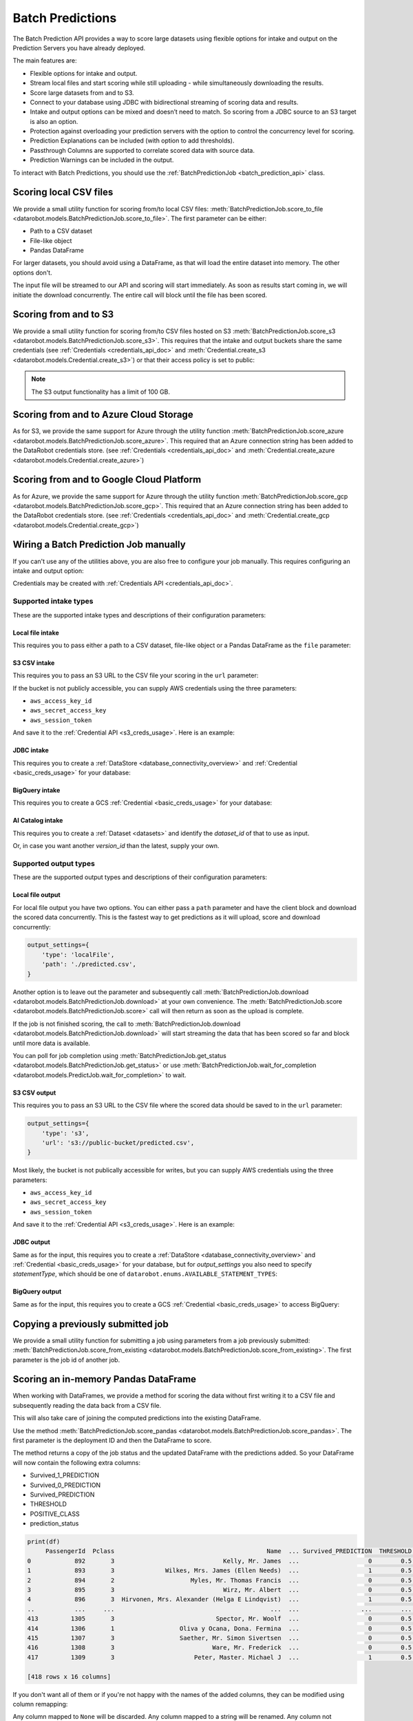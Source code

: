 .. _batch_predictions:

.. testsetup:: score_to_file, s3, azure, gcp, manual_wire, s3_csv_intake, jdbc_intake, bigquery_intake,
                ai_catalog_intake, ai_catalog_intake_with_version_id, local_file_output, s3_csv_output,
                jdbc_output, bigquery_output, score_from_existing, score_pandas,
                score_pandas_with_remapping

    import datarobot as dr

    import os
    import mock
    import responses

    # Some odd race condition is causing this to fail after tests have already passed
    dr.models.batch_prediction_job.threading = mock.MagicMock()

    responses.start()

    endpoint = 'http://localhost/api/v2'

    responses.add(
        responses.GET, os.path.join(endpoint, 'version/'), status=200, json={
            'major': 2,
            'minor': 26,
            'versionString': '2.26.0'
        }
    )

    dr.Client(endpoint=endpoint, token='mocked')

    # General 'fixture' that we use all over
    batch_prediction_job_response = {
        'id': 'random_id',
        'status':'COMPLETED',
        'elapsed_time_sec':60,
        'status_details':'something',
        'percentage_completed':60,
        'job_spec':{
          'deployment_id':'whatever',
          'num_concurrent':1
        },
        'links':{
          'self':'whatever',
          'csvUpload':'batchPredictions/random_id/csvUpload/',
          'download':'batchPredictions/random_id/download/'
        }
    }

#################
Batch Predictions
#################

The Batch Prediction API provides a way to score large datasets using flexible options
for intake and output on the Prediction Servers you have already deployed.

The main features are:

* Flexible options for intake and output.
* Stream local files and start scoring while still uploading - while simultaneously downloading the results.
* Score large datasets from and to S3.
* Connect to your database using JDBC with bidirectional streaming of scoring data and results.
* Intake and output options can be mixed and doesn’t need to match. So scoring from a JDBC source to an S3 target is also an option.
* Protection against overloading your prediction servers with the option to control the concurrency level for scoring.
* Prediction Explanations can be included (with option to add thresholds).
* Passthrough Columns are supported to correlate scored data with source data.
* Prediction Warnings can be included in the output.

To interact with Batch Predictions, you should use the :ref:`BatchPredictionJob <batch_prediction_api>` class.

***********************
Scoring local CSV files
***********************

We provide a small utility function for scoring from/to local CSV files: :meth:`BatchPredictionJob.score_to_file <datarobot.models.BatchPredictionJob.score_to_file>`.
The first parameter can be either:

* Path to a CSV dataset
* File-like object
* Pandas DataFrame

For larger datasets, you should avoid using a DataFrame, as that will load
the entire dataset into memory. The other options don't.

.. testsetup:: score_to_file

    dr.models.batch_prediction_job.recognize_sourcedata = mock.MagicMock()

    responses.add(
        responses.POST, os.path.join(endpoint, 'batchPredictions/'), status=200, json={'links':{'csvUpload':'batchPredictions/random_id/'}}, adding_headers={'Location': 'http://localhost/api/v2/batchPredictions/random_id/'},
    )

    responses.add(
        responses.GET, os.path.join(endpoint, 'batchPredictions/random_id/'), status=200, json=batch_prediction_job_response,
    )

    responses.add(
        responses.PUT, os.path.join(endpoint, 'batchPredictions/random_id/'), status=200, json={},
    )

    responses.add(
        responses.GET, os.path.join(endpoint, 'batchPredictions/random_id/download/'), status=200, json={},
    )

.. testcode:: score_to_file

    import datarobot as dr

    deployment_id = '5dc5b1015e6e762a6241f9aa'

    dr.BatchPredictionJob.score_to_file(
        deployment_id,
        './data_to_predict.csv',
        './predicted.csv',
    )

The input file will be streamed to our API and scoring will start immediately.
As soon as results start coming in, we will initiate the download concurrently.
The entire call will block until the file has been scored.

**********************
Scoring from and to S3
**********************

We provide a small utility function for scoring from/to CSV files hosted on S3 :meth:`BatchPredictionJob.score_s3 <datarobot.models.BatchPredictionJob.score_s3>`.
This requires that the intake and output buckets share the same credentials (see :ref:`Credentials <credentials_api_doc>`
and :meth:`Credential.create_s3 <datarobot.models.Credential.create_s3>`) or that their access policy is set to public:

.. testsetup:: s3

    responses.add(
        responses.GET, os.path.join(endpoint, 'credentials/5a8ac9ab07a57a0001be501f/'), status=200, json={
            'credentialId': 'whatever',
            'name': 'whatever',
            'description': '',
            'creationDate': '2021-06-21T10:53:44.475000Z',
            'credentialType': 'whatever'
        }
    )

    responses.add(
        responses.POST, os.path.join(endpoint, 'batchPredictions/'), status=200,
        json={'links': {'csvUpload': 'batchPredictions/random_id/'}},
        adding_headers={'Location': 'http://localhost/api/v2/batchPredictions/random_id/'},
    )

    responses.add(
        responses.GET, os.path.join(endpoint, 'batchPredictions/random_id/'), status=200, json=batch_prediction_job_response,
    )

.. testcode:: s3

    import datarobot as dr

    deployment_id = '5dc5b1015e6e762a6241f9aa'

    cred = dr.Credential.get('5a8ac9ab07a57a0001be501f')

    job = dr.BatchPredictionJob.score_s3(
        deployment=deployment_id,
        source_url='s3://mybucket/data_to_predict.csv',
        destination_url='s3://mybucket/predicted.csv',
        credential=cred,
    )

.. note:: The S3 output functionality has a limit of 100 GB.

***************************************
Scoring from and to Azure Cloud Storage
***************************************

As for S3, we provide the same support for Azure through the utility function :meth:`BatchPredictionJob.score_azure <datarobot.models.BatchPredictionJob.score_azure>`.
This required that an Azure connection string has been added to the DataRobot credentials store.
(see :ref:`Credentials <credentials_api_doc>` and :meth:`Credential.create_azure <datarobot.models.Credential.create_azure>`)

.. testsetup:: azure

    responses.add(
        responses.GET, os.path.join(endpoint, 'credentials/5a8ac9ab07a57a0001be501f/'), status=200, json={
            'credentialId': 'whatever',
            'name': 'whatever',
            'description': '',
            'creationDate': '2021-06-21T10:53:44.475000Z',
            'credentialType': 'whatever'
        }
    )

    responses.add(
        responses.POST, os.path.join(endpoint, 'batchPredictions/'), status=200,
        json={'links': {'csvUpload': 'batchPredictions/random_id/'}},
        adding_headers={'Location': 'http://localhost/api/v2/batchPredictions/random_id/'},
    )

    responses.add(
        responses.GET, os.path.join(endpoint, 'batchPredictions/random_id/'), status=200, json=batch_prediction_job_response,
    )

.. testcode:: azure

    import datarobot as dr

    deployment_id = '5dc5b1015e6e762a6241f9aa'

    cred = dr.Credential.get('5a8ac9ab07a57a0001be501f')

    job = dr.BatchPredictionJob.score_azure(
        deployment=deployment_id,
        source_url='https://mybucket.blob.core.windows.net/bucket/data_to_predict.csv',
        destination_url='https://mybucket.blob.core.windows.net/results/predicted.csv',
        credential=cred,
    )

*****************************************
Scoring from and to Google Cloud Platform
*****************************************

As for Azure, we provide the same support for Azure through the utility function :meth:`BatchPredictionJob.score_gcp <datarobot.models.BatchPredictionJob.score_gcp>`.
This required that an Azure connection string has been added to the DataRobot credentials store. (see :ref:`Credentials <credentials_api_doc>` and
:meth:`Credential.create_gcp <datarobot.models.Credential.create_gcp>`)

.. testsetup:: gcp

    responses.add(
        responses.GET, os.path.join(endpoint, 'credentials/5a8ac9ab07a57a0001be501f/'), status=200, json={
            'credentialId': 'whatever',
            'name': 'whatever',
            'description': '',
            'creationDate': '2021-06-21T10:53:44.475000Z',
            'credentialType': 'whatever'
        }
    )

    responses.add(
        responses.POST, os.path.join(endpoint, 'batchPredictions/'), status=200, json={'links':{'csvUpload':'batchPredictions/random_id/'}}, adding_headers={'Location': 'http://localhost/api/v2/batchPredictions/random_id/'},
    )

    responses.add(
        responses.GET, os.path.join(endpoint, 'batchPredictions/random_id/'), status=200, json=batch_prediction_job_response,
    )

.. testcode:: gcp

    import datarobot as dr

    deployment_id = '5dc5b1015e6e762a6241f9aa'

    cred = dr.Credential.get('5a8ac9ab07a57a0001be501f')

    job = dr.BatchPredictionJob.score_gcp(
        deployment=deployment_id,
        source_url='gs:/bucket/data_to_predict.csv',
        destination_url='gs://results/predicted.csv',
        credential=cred,
    )

**************************************
Wiring a Batch Prediction Job manually
**************************************

If you can't use any of the utilities above, you are also free to configure
your job manually. This requires configuring an intake and output option:

.. testsetup:: manual_wire

    responses.add(
        responses.POST, os.path.join(endpoint, 'batchPredictions/'), status=200, json={'links':{'csvUpload':'batchPredictions/random_id/'}}, adding_headers={'Location': 'http://localhost/api/v2/batchPredictions/random_id/'},
    )

    responses.add(
        responses.GET, os.path.join(endpoint, 'batchPredictions/random_id/'), status=200, json=batch_prediction_job_response,
    )

    responses.add(
        responses.GET, os.path.join(endpoint, 'batchPredictions/random_id/download/'), status=200, json={},
    )

.. testcode:: manual_wire

    import datarobot as dr

    deployment_id = '5dc5b1015e6e762a6241f9aa'

    dr.BatchPredictionJob.score(
        deployment_id,
        intake_settings={
            'type': 's3',
            'url': 's3://public-bucket/data_to_predict.csv',
            'credential_id': '5a8ac9ab07a57a0001be501f',
        },
        output_settings={
            'type': 'localFile',
            'path': './predicted.csv',
        },
    )

Credentials may be created with :ref:`Credentials API <credentials_api_doc>`.

Supported intake types
----------------------

These are the supported intake types and descriptions of their configuration parameters:

Local file intake
^^^^^^^^^^^^^^^^^

This requires you to pass either a path to a CSV dataset, file-like object or a Pandas
DataFrame as the ``file`` parameter:

.. testcode::

    intake_settings={
        'type': 'localFile',
        'file': './data_to_predict.csv',
    }

S3 CSV intake
^^^^^^^^^^^^^

This requires you to pass an S3 URL to the CSV file your scoring in the ``url`` parameter:

.. testcode::

    intake_settings={
        'type': 's3',
        'url': 's3://public-bucket/data_to_predict.csv',
    }

.. _batch_predictions_s3_creds_usage:

If the bucket is not publicly accessible, you can supply AWS credentials using the three
parameters:

* ``aws_access_key_id``
* ``aws_secret_access_key``
* ``aws_session_token``

And save it to the :ref:`Credential API <s3_creds_usage>`. Here is an example:

.. testsetup:: s3_csv_intake

    responses.add(
        responses.GET, os.path.join(endpoint, 'credentials/5a8ac9ab07a57a0001be501f/'), status=200, json={
            'credentialId': 'whatever',
            'name': 'whatever',
            'description': '',
            'creationDate': '2021-06-21T10:53:44.475000Z',
            'credentialType': 'whatever'
        }
    )

.. testcode:: s3_csv_intake

    import datarobot as dr

    # get to make sure it exists
    credential_id = '5a8ac9ab07a57a0001be501f'
    cred = dr.Credential.get(credential_id)

    intake_settings={
        'type': 's3',
        'url': 's3://private-bucket/data_to_predict.csv',
        'credential_id': cred.credential_id,
    }

JDBC intake
^^^^^^^^^^^

This requires you to create a :ref:`DataStore <database_connectivity_overview>` and
:ref:`Credential <basic_creds_usage>` for your database:

.. testsetup:: jdbc_intake

    responses.add(
        responses.GET, os.path.join(endpoint, 'credentials/5a8ac9ab07a57a0001be501f/'), status=200, json={
            'credentialId': 'whatever',
            'name': 'whatever',
            'description': '',
            'creationDate': '2021-06-21T10:53:44.475000Z',
            'credentialType': 'whatever'
        }
    )

    responses.add(
        responses.GET, os.path.join(endpoint, 'externalDataStores/5a8ac9ab07a57a0001be5010/'), status=200, json={
            'canonicalName': 'Azure Synapse',
            'creator': '60d06e781d7fdbf4ddd19761',
            'params': {
                'driverId': '60e45344c0e21db5df626fe3',
            },
            'type': 'jdbc',
            'updated': '2021-07-06T12:58:10.419000',
            'role': 'OWNER',
            'id': '60e45362c0e21db5df626fe4'
        }
    )

.. testcode:: jdbc_intake

    # get to make sure it exists
    datastore_id = '5a8ac9ab07a57a0001be5010'
    data_store = dr.DataStore.get(datastore_id)

    credential_id = '5a8ac9ab07a57a0001be501f'
    cred = dr.Credential.get(credential_id)

    intake_settings = {
        'type': 'jdbc',
        'table': 'table_name',
        'schema': 'public', # optional, if supported by database
        'catalog': 'master', # optional, if supported by database
        'data_store_id': data_store.id,
        'credential_id': cred.credential_id,
    }

BigQuery intake
^^^^^^^^^^^^^^^

This requires you to create a GCS :ref:`Credential <basic_creds_usage>` for your database:

.. testsetup:: bigquery_intake

    responses.add(
        responses.GET, os.path.join(endpoint, 'credentials/5a8ac9ab07a57a0001be501f/'), status=200, json={
            'credentialId': 'whatever',
            'name': 'gcp_creds',
            'description': '',
            'creationDate': '2021-06-21T10:53:44.475000Z',
            'credentialType': 'gcp'
        }
    )

.. testcode:: bigquery_intake

    # get to make sure it exists
    credential_id = '5a8ac9ab07a57a0001be501f'
    cred = dr.Credential.get(credential_id)

    intake_settings = {
        'type': 'bigquery',
        'dataset': 'dataset_name',
        'table': 'table_or_view_name',
        'bucket': 'bucket_in_gcs',
        'credential_id': cred.credential_id,
    }


.. _batch_predictions-intake-types-dataset:

AI Catalog intake
^^^^^^^^^^^^^^^^^

This requires you to create a :ref:`Dataset <datasets>` and identify the `dataset_id` of that to use as input.

.. testsetup:: ai_catalog_intake

    responses.add(
        responses.GET, os.path.join(endpoint, 'datasets/5a8ac9ab07a57a0001be501f/'), status=200, json={
            'datasetId': '60d31d53e200aba43b76f0d4',
            'name': 'pred_6020_2003.csv',
            'isLatestVersion': True,
            'versionId': '60d31d53e200aba43b76f0d5',
            'categories': [
                'TRAINING',
                'PREDICTION',
                'BATCH_PREDICTIONS'
            ],
            'creationDate': '2021-06-23T11:38:59.231000Z',
            'createdBy': 'admin@datarobot.com',
            'isSnapshot': True,
            'isDataEngineEligible': True,
            'processingState': 'COMPLETED',
        }
    )

.. testcode:: ai_catalog_intake

    # get to make sure it exists
    dataset_id = '5a8ac9ab07a57a0001be501f'
    dataset = dr.Dataset.get(dataset_id)

    intake_settings={
        'type': 'dataset',
        'dataset': dataset
    }

Or, in case you want another `version_id` than the latest, supply your own.

.. testsetup:: ai_catalog_intake_with_version_id

    responses.add(
        responses.GET, os.path.join(endpoint, 'datasets/5a8ac9ab07a57a0001be501f/'), status=200, json={
            'datasetId': '60d31d53e200aba43b76f0d4',
            'name': 'pred_6020_2003.csv',
            'isLatestVersion': True,
            'versionId': '60d31d53e200aba43b76f0d5',
            'categories': [
                'TRAINING',
                'PREDICTION',
                'BATCH_PREDICTIONS'
            ],
            'creationDate': '2021-06-23T11:38:59.231000Z',
            'createdBy': 'admin@datarobot.com',
            'isSnapshot': True,
            'isDataEngineEligible': True,
            'processingState': 'COMPLETED',
        }
    )

.. testcode:: ai_catalog_intake_with_version_id

    # get to make sure it exists
    dataset_id = '5a8ac9ab07a57a0001be501f'
    dataset = dr.Dataset.get(dataset_id)

    intake_settings={
        'type': 'dataset',
        'dataset': dataset,
        'dataset_version_id': 'another_version_id'
    }


Supported output types
----------------------

These are the supported output types and descriptions of their configuration parameters:

Local file output
^^^^^^^^^^^^^^^^^

For local file output you have two options. You can either pass a ``path`` parameter and
have the client block and download the scored data concurrently. This is the fastest way
to get predictions as it will upload, score and download concurrently:

.. code-block:: python

    output_settings={
        'type': 'localFile',
        'path': './predicted.csv',
    }

Another option is to leave out the parameter and subsequently call :meth:`BatchPredictionJob.download <datarobot.models.BatchPredictionJob.download>`
at your own convenience. The :meth:`BatchPredictionJob.score <datarobot.models.BatchPredictionJob.score>` call will then return as soon as the upload is complete.

If the job is not finished scoring, the call to :meth:`BatchPredictionJob.download <datarobot.models.BatchPredictionJob.download>` will start
streaming the data that has been scored so far and block until more data is available.

You can poll for job completion using :meth:`BatchPredictionJob.get_status <datarobot.models.BatchPredictionJob.get_status>` or use
:meth:`BatchPredictionJob.wait_for_completion <datarobot.models.PredictJob.wait_for_completion>` to wait.


.. testsetup:: local_file_output

    dr.models.batch_prediction_job.recognize_sourcedata = mock.MagicMock()

    responses.add(
        responses.POST, os.path.join(endpoint, 'batchPredictions/'), status=200, json={'links':{'csvUpload':'batchPredictions/random_id/'}}, adding_headers={'Location': 'http://localhost/api/v2/batchPredictions/random_id/'},
    )

    responses.add(
        responses.PUT, os.path.join(endpoint, 'batchPredictions/random_id/'), status=200, json={},
    )

    responses.add(
        responses.GET, os.path.join(endpoint, 'batchPredictions/random_id/'), status=200,
        json=batch_prediction_job_response,
    )

    responses.add(
        responses.GET, os.path.join(endpoint, 'batchPredictions/random_id/download/'), status=200, json={},
    )


.. testcode:: local_file_output

    import datarobot as dr

    deployment_id = '5dc5b1015e6e762a6241f9aa'

    job = dr.BatchPredictionJob.score(
        deployment_id,
        intake_settings={
            'type': 'localFile',
            'file': './data_to_predict.csv',
        },
        output_settings={
            'type': 'localFile',
        },
    )

    job.wait_for_completion()

    with open('./predicted.csv', 'wb') as f:
        job.download(f)

S3 CSV output
^^^^^^^^^^^^^

This requires you to pass an S3 URL to the CSV file where the scored data should be saved
to in the ``url`` parameter:

.. code-block:: python

    output_settings={
        'type': 's3',
        'url': 's3://public-bucket/predicted.csv',
    }

Most likely, the bucket is not publically accessible for writes, but you can supply AWS
credentials using the three parameters:

* ``aws_access_key_id``
* ``aws_secret_access_key``
* ``aws_session_token``

And save it to the :ref:`Credential API <s3_creds_usage>`. Here is an example:

.. testsetup:: s3_csv_output

    responses.add(
        responses.GET, os.path.join(endpoint, 'credentials/5a8ac9ab07a57a0001be501f/'), status=200, json={
            'credentialId': 'whatever',
            'name': 'whatever',
            'description': '',
            'creationDate': '2021-06-21T10:53:44.475000Z',
            'credentialType': 'whatever'
        }
    )

.. testcode:: s3_csv_output

    # get to make sure it exists
    credential_id = '5a8ac9ab07a57a0001be501f'
    cred = dr.Credential.get(credential_id)

    output_settings={
        'type': 's3',
        'url': 's3://private-bucket/predicted.csv',
        'credential_id': cred.credential_id,
    }

JDBC output
^^^^^^^^^^^

Same as for the input, this requires you to create a :ref:`DataStore <database_connectivity_overview>` and
:ref:`Credential <basic_creds_usage>` for your database, but for `output_settings` you also need to specify
`statementType`, which should be one of ``datarobot.enums.AVAILABLE_STATEMENT_TYPES``:

.. testsetup:: jdbc_output

    responses.add(
        responses.GET, os.path.join(endpoint, 'credentials/5a8ac9ab07a57a0001be501f/'), status=200, json={
            'credentialId': 'whatever',
            'name': 'whatever',
            'description': '',
            'creationDate': '2021-06-21T10:53:44.475000Z',
            'credentialType': 'whatever'
        }
    )

    responses.add(
        responses.GET, os.path.join(endpoint, 'externalDataStores/5a8ac9ab07a57a0001be5010/'), status=200, json={
            'canonicalName': 'Azure Synapse',
            'creator': '60d06e781d7fdbf4ddd19761',
            'params': {
                'driverId': '60e45344c0e21db5df626fe3',
            },
            'type': 'jdbc',
            'updated': '2021-07-06T12:58:10.419000',
            'role': 'OWNER',
            'id': '60e45362c0e21db5df626fe4'
        }
    )

.. testcode:: jdbc_output

    # get to make sure it exists
    datastore_id = '5a8ac9ab07a57a0001be5010'
    data_store = dr.DataStore.get(datastore_id)

    credential_id = '5a8ac9ab07a57a0001be501f'
    cred = dr.Credential.get(credential_id)

    output_settings = {
        'type': 'jdbc',
        'table': 'table_name',
        'schema': 'public', # optional, if supported by database
        'catalog': 'master', # optional, if supported by database
        'statementType': 'insert',
        'data_store_id': data_store.id,
        'credential_id': cred.credential_id,
    }

BigQuery output
^^^^^^^^^^^^^^^

Same as for the input, this requires you to create a GCS :ref:`Credential <basic_creds_usage>`
to access BigQuery:

.. testsetup:: bigquery_output

    responses.add(
        responses.GET, os.path.join(endpoint, 'credentials/5a8ac9ab07a57a0001be501f/'), status=200, json={
            'credentialId': 'whatever',
            'name': 'gcp_creds',
            'description': '',
            'creationDate': '2021-06-21T10:53:44.475000Z',
            'credentialType': 'gcp'
        }
    )

.. testcode:: bigquery_output

    # get to make sure it exists
    credential_id = '5a8ac9ab07a57a0001be501f'
    cred = dr.Credential.get(credential_id)

    output_settings = {
        'type': 'bigquery',
        'dataset': 'dataset_name',
        'table': 'table_name',
        'bucket': 'bucket_in_gcs',
        'credential_id': cred.credential_id,
    }


**********************************
Copying a previously submitted job
**********************************

We provide a small utility function for submitting a job using parameters from a job previously submitted:
:meth:`BatchPredictionJob.score_from_existing <datarobot.models.BatchPredictionJob.score_from_existing>`.
The first parameter is the job id of another job.

.. testsetup:: score_from_existing

    responses.add(
        responses.GET, os.path.join(endpoint, 'batchPredictions/5dc5b1015e6e762a6241f9aa/'), status=200,
        json=batch_prediction_job_response,
    )

    responses.add(
        responses.POST, os.path.join(endpoint, 'batchPredictions/fromExisting/'), status=200,
        json=batch_prediction_job_response, adding_headers={'Location': 'http://localhost/api/v2/batchPredictions/random_id/'},
    )

    responses.add(
        responses.GET, os.path.join(endpoint, 'batchPredictions/random_id/'), status=200,
        json=batch_prediction_job_response,
    )

.. testcode:: score_from_existing

    import datarobot as dr

    previously_submitted_job_id = '5dc5b1015e6e762a6241f9aa'

    dr.BatchPredictionJob.score_from_existing(
        previously_submitted_job_id,
    )

*************************************
Scoring an in-memory Pandas DataFrame
*************************************

When working with DataFrames, we provide a method for scoring the data without first writing it to a
CSV file and subsequently reading the data back from a CSV file.

This will also take care of joining the computed predictions into the existing DataFrame.

Use the method :meth:`BatchPredictionJob.score_pandas <datarobot.models.BatchPredictionJob.score_pandas>`.
The first parameter is the deployment ID and then the DataFrame to score.

.. testsetup:: score_pandas

    import pandas as pd

    pd.read_csv = mock.MagicMock(return_value=pd.DataFrame({'a': [1, 2, 3], 'b': [4, 5, 6]}))

    responses.add(
        responses.POST, os.path.join(endpoint, 'batchPredictions/'), status=200,
        json={'links': {'csvUpload': 'batchPredictions/random_id/'}},
        adding_headers={'Location': 'http://localhost/api/v2/batchPredictions/random_id/'},
    )

    responses.add(
        responses.PUT, os.path.join(endpoint, 'batchPredictions/random_id/'), status=200, json={},
    )

    responses.add(
        responses.GET, os.path.join(endpoint, 'batchPredictions/random_id/'), status=200,
        json=batch_prediction_job_response,
    )

    responses.add(
        responses.GET, os.path.join(endpoint, 'batchPredictions/random_id/download/'), status=200, json={},
    )

.. testcode:: score_pandas

    import datarobot as dr
    import pandas as pd

    deployment_id = '5dc5b1015e6e762a6241f9aa'

    df = pd.read_csv('testdata/titanic_predict.csv')

    job, df = dr.BatchPredictionJob.score_pandas(deployment_id, df)

The method returns a copy of the job status and the updated DataFrame with the predictions added.
So your DataFrame will now contain the following extra columns:

* Survived_1_PREDICTION
* Survived_0_PREDICTION
* Survived_PREDICTION
* THRESHOLD
* POSITIVE_CLASS
* prediction_status

.. code-block:: python

    print(df)
         PassengerId  Pclass                                          Name  ... Survived_PREDICTION  THRESHOLD  POSITIVE_CLASS
    0            892       3                              Kelly, Mr. James  ...                   0        0.5               1
    1            893       3              Wilkes, Mrs. James (Ellen Needs)  ...                   1        0.5               1
    2            894       2                     Myles, Mr. Thomas Francis  ...                   0        0.5               1
    3            895       3                              Wirz, Mr. Albert  ...                   0        0.5               1
    4            896       3  Hirvonen, Mrs. Alexander (Helga E Lindqvist)  ...                   1        0.5               1
    ..           ...     ...                                           ...  ...                 ...        ...             ...
    413         1305       3                            Spector, Mr. Woolf  ...                   0        0.5               1
    414         1306       1                  Oliva y Ocana, Dona. Fermina  ...                   0        0.5               1
    415         1307       3                  Saether, Mr. Simon Sivertsen  ...                   0        0.5               1
    416         1308       3                           Ware, Mr. Frederick  ...                   0        0.5               1
    417         1309       3                      Peter, Master. Michael J  ...                   1        0.5               1

    [418 rows x 16 columns]

If you don't want all of them or if you're not happy with the names of the added columns, they
can be modified using column remapping:

.. testsetup:: score_pandas_with_remapping

    import pandas as pd
    pd.read_csv = mock.MagicMock(return_value=pd.DataFrame({'a': [1, 2, 3], 'b': [4, 5, 6]}))

    responses.add(
        responses.POST, os.path.join(endpoint, 'batchPredictions/'), status=200,
        json={'links': {'csvUpload': 'batchPredictions/random_id/'}},
        adding_headers={'Location': 'http://localhost/api/v2/batchPredictions/random_id/'},
    )

    responses.add(
        responses.PUT, os.path.join(endpoint, 'batchPredictions/random_id/'), status=200, json={},
    )

    responses.add(
        responses.GET, os.path.join(endpoint, 'batchPredictions/random_id/'), status=200,
        json=batch_prediction_job_response,
    )

    responses.add(
        responses.GET, os.path.join(endpoint, 'batchPredictions/random_id/download/'), status=200, json={},
    )


.. testcode:: score_pandas_with_remapping

    import datarobot as dr
    import pandas as pd

    deployment_id = '5dc5b1015e6e762a6241f9aa'

    df = pd.read_csv('testdata/titanic_predict.csv')

    job, df = dr.BatchPredictionJob.score_pandas(
        deployment_id,
        df,
        column_names_remapping={
            'Survived_1_PREDICTION': None,       # discard column
            'Survived_0_PREDICTION': None,       # discard column
            'Survived_PREDICTION': 'predicted',  # rename column
            'THRESHOLD': None,                   # discard column
            'POSITIVE_CLASS': None,              # discard column
        },
    )

Any column mapped to ``None`` will be discarded. Any column mapped to a string will be renamed.
Any column not mentioned will be kept in the output untouched.
So your DataFrame will now contain the following extra columns:

* predicted
* prediction_status

Refer to the documentation for :meth:`BatchPredictionJob.score <datarobot.models.BatchPredictionJob.score>`
for the full range of available options.

.. _batch_prediction_job_definitions:

********************************
Batch Prediction Job Definitions
********************************

To submit a working Batch Prediction job, you must supply a variety of elements to the :func:`datarobot.models.BatchPredictionJob.score`
request payload depending on what type of prediction is required. Additionally, you must consider the type of intake
and output adapters used for a given job.

Every time a new Batch Prediction is created, the same amount of information must be stored somewhere outside of
DataRobot and re-submitted every time.

For example, a request could look like:

.. code-block:: python

    import datarobot as dr

    deployment_id = "5dc5b1015e6e762a6241f9aa"

    job = dr.BatchPredictionJob.score(
        deployment_id,
        intake_settings={
            "type": "s3",
            "url": "s3://bucket/container/file.csv",
            "credential_id": "5dc5b1015e6e762a6241f9bb"
        },
        output_settings={
            "type": "s3",
            "url": "s3://bucket/container/output.csv",
            "credential_id": "5dc5b1015e6e762a6241f9bb"
        },
    )

    job.wait_for_completion()

    with open("./predicted.csv", "wb") as f:
        job.download(f)

***************
Job Definitions
***************

If your use case requires the same, or close to the same, type of prediction to be done multiple times, you can choose to
create a *Job Definition* of the Batch Prediction job and store this inside DataRobot for future use.

The method for creating job definitions is identical to the existing :func:`datarobot.models.BatchPredictionJob.score` method,
except for the addition of a ``enabled``, ``name`` and ``schedule`` parameter: :func:`datarobot.models.BatchPredictionJobDefinition.create`

.. code-block:: python

    >>> import datarobot as dr
    >>> job_spec = {
    ...    "num_concurrent": 4,
    ...    "deployment_id": "5dc5b1015e6e762a6241f9aa",
    ...    "intake_settings": {
    ...        "url": "s3://foobar/123",
    ...        "type": "s3",
    ...        "format": "csv",
    ...        "credential_id": "5dc5b1015e6e762a6241f9bb"
    ...    },
    ...    "output_settings": {
    ...        "url": "s3://foobar/123",
    ...        "type": "s3",
    ...        "format": "csv",
    ...        "credential_id": "5dc5b1015e6e762a6241f9bb"
    ...    },
    ...}
    >>> definition = BatchPredictionJobDefinition.create(
    ...    enabled=False,
    ...    batch_prediction_job=job_spec,
    ...    name="some_definition_name",
    ...    schedule=None
    ... )
    >>> definition
    BatchPredictionJobDefinition(foobar)

.. note:: The ``name`` parameter must be unique across your organization. If you attempt to create multiple definitions
    with the same name, the request will fail. If you wish to free up a name, you must first :func:`datarobot.models.BatchPredictionJobDefinition.delete`
    the existing definition before creating this one. Alternatively you can just :func:`datarobot.models.BatchPredictionJobDefinition.update`
    the existing definition with a new name.

**************************
Executing a job definition
**************************

Manual job execution
--------------------

To submit a stored job definition for scoring, you can either do so on a scheduled basis, described
below, or manually submit the definition ID using :func:`datarobot.models.BatchPredictionJobDefinition.run_once`,
as such:

.. code-block:: python

    >>> import datarobot as dr
    >>> definition = dr.BatchPredictionJobDefinition.get("5dc5b1015e6e762a6241f9aa")
    >>> job = definition.run_once()
    >>> job.wait_for_completion()

Scheduled job execution
-----------------------

A Scheduled Batch Prediction job works just like a regular Batch Prediction job, except DataRobot handles the execution
of the job.

In order to schedule the execution of a Batch Prediction job, a definition must first be created, using
:func:`datarobot.models.BatchPredictionJobDefinition.create`, or updated, using
:func:`datarobot.models.BatchPredictionJobDefinition.update`, where ``enabled`` is set to ``True`` and a ``schedule``
payload is provided.

Alternatively, you can use a short-hand version with :func:`datarobot.models.BatchPredictionJobDefinition.run_on_schedule`
as such:

.. code-block:: python

    >>> import datarobot as dr
    >>> schedule = {
    ...    "day_of_week": [
    ...        1
    ...    ],
    ...    "month": [
    ...        "*"
    ...    ],
    ...    "hour": [
    ...        16
    ...    ],
    ...    "minute": [
    ...        0
    ...    ],
    ...    "day_of_month": [
    ...        1
    ...    ]
    ...}
    >>> definition = dr.BatchPredictionJob.get("5dc5b1015e6e762a6241f9aa")
    >>> job = definition.run_on_schedule(schedule)

If the created job was not enabled previously, this method will also enable it.

************************
The ``Schedule`` payload
************************

The ``schedule`` payload defines at what intervals the job should run, which can be combined in various ways to construct
complex scheduling terms if needed. In all of the elements in the objects, you can supply either an asterisk ``["*"]``
denoting "every" time denomination or an array of integers (e.g. ``[1, 2, 3]``) to define a specific interval.

..  list-table:: The ``schedule`` payload elements
    :widths: 10, 10, 10, 5
    :header-rows: 1
    :class: tight-table

    * - Key
      - Possible values
      - Example
      - Description
    * - minute
      - ``["*"]`` or ``[0 ... 59]``
      - ``[15, 30, 45]``
      - The job will run at these minute values for every hour of the day.
    * - hour
      - ``["*"]`` or ``[0 ... 23]``
      - ``[12,23]``
      - The hour(s) of the day that the job will run.
    * - month
      - ``["*"]`` or ``[1 ... 12]``
      - ``["jan"]``
      - Strings, either 3-letter abbreviations or the full name of the month, can be used interchangeably (e.g., "jan" or "october").

        Months that are not compatible with ``day_of_month`` are ignored, for example ``{"day_of_month": [31], "month":["feb"]}``.
    * - day_of_week
      - ``["*"]`` or ``[0 ... 6]`` where (Sunday=0)
      - ``["sun"]``
      - The day(s) of the week that the job will run. Strings, either 3-letter abbreviations or the full name of the day, can be used interchangeably (e.g., "sunday", "Sunday", "sun", or "Sun", all map to ``[0]``).

        **NOTE:** This field is additive with ``day_of_month``, meaning the job will run both on the date specified by ``day_of_month`` and the day defined in this field.
    * - day_of_month
      - ``["*"]`` or ``[1 ... 31]``
      - ``[1, 25]``
      - The date(s) of the month that the job will run. Allowed values are either ``[1 ... 31]`` or ``["*"]`` for all days of the month.

        **NOTE:** This field is additive with ``day_of_week``, meaning the job will run both on the date(s) defined in this field and the day specified
        by ``day_of_week`` (for example, dates 1st, 2nd, 3rd, plus every Tuesday). If ``day_of_month`` is set to ``["*"]`` and ``day_of_week`` is defined,
        the scheduler will trigger on every day of  the month that matches ``day_of_week`` (for example, Tuesday the 2nd, 9th, 16th, 23rd, 30th).

        Invalid dates such as February 31st are ignored.

Disabling a scheduled job
-------------------------

Job definitions are only be executed by the scheduler if ``enabled`` is set to ``True``. If you have a job definition
that was previously running as a scheduled job, but should now be stopped, simply
:func:`datarobot.models.BatchPredictionJobDefinition.delete` to remove it completely, or :func:`datarobot.models.BatchPredictionJobDefinition.update`
it with ``enabled=False`` if you want to keep the definition, but stop the scheduled job from executing at intervals.
If a job is currently running, this will finish execution regardless.

.. code-block:: python

    >>> import datarobot as dr
    >>> definition = dr.BatchPredictionJobDefinition.get("5dc5b1015e6e762a6241f9aa")
    >>> definition.delete()
